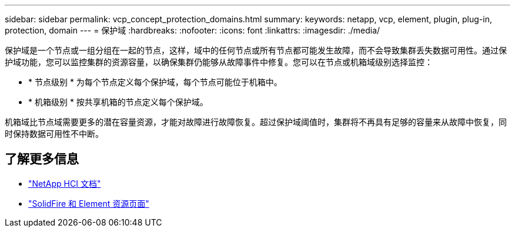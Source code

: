 ---
sidebar: sidebar 
permalink: vcp_concept_protection_domains.html 
summary:  
keywords: netapp, vcp, element, plugin, plug-in, protection, domain 
---
= 保护域
:hardbreaks:
:nofooter: 
:icons: font
:linkattrs: 
:imagesdir: ./media/


[role="lead"]
保护域是一个节点或一组分组在一起的节点，这样，域中的任何节点或所有节点都可能发生故障，而不会导致集群丢失数据可用性。通过保护域功能，您可以监控集群的资源容量，以确保集群仍能够从故障事件中修复。您可以在节点或机箱域级别选择监控：

* * 节点级别 * 为每个节点定义每个保护域，每个节点可能位于机箱中。
* * 机箱级别 * 按共享机箱的节点定义每个保护域。


机箱域比节点域需要更多的潜在容量资源，才能对故障进行故障恢复。超过保护域阈值时，集群将不再具有足够的容量来从故障中恢复，同时保持数据可用性不中断。

[discrete]
== 了解更多信息

* https://docs.netapp.com/us-en/hci/index.html["NetApp HCI 文档"^]
* https://www.netapp.com/data-storage/solidfire/documentation["SolidFire 和 Element 资源页面"^]

